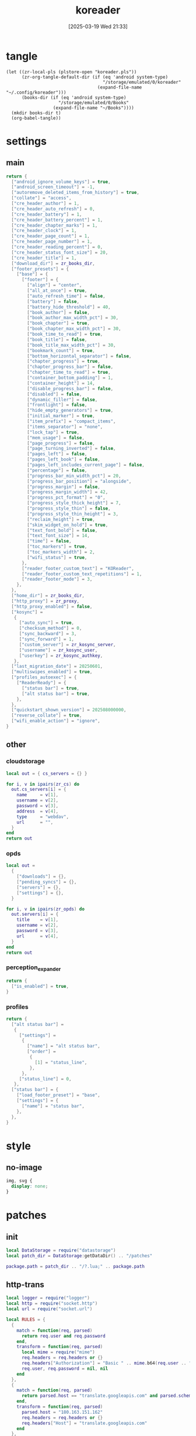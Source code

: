 #+title:      koreader
#+date:       [2025-03-19 Wed 21:33]
#+filetags:   :android:
#+identifier: 20250319T213329
#+property: :header-args: :comments no

* tangle
#+begin_src elisp
(let ((zr-local-pls (plstore-open "koreader.pls"))
      (zr-org-tangle-default-dir (if (eq 'android system-type)
                                     "/storage/emulated/0/koreader"
                                   (expand-file-name "~/.config/koreader")))
      (books-dir (if (eq 'android system-type)
                    "/storage/emulated/0/Books"
                  (expand-file-name "~/Books"))))
  (mkdir books-dir t)
  (org-babel-tangle))
#+end_src

* settings

** main
:PROPERTIES:
:CUSTOM_ID: 31f80453-32fa-4602-8245-9ba3c141aba6
:END:
#+header: :var zr_kosync_server=(car (plist-get (cdr (plstore-get zr-local-pls "kosync")) :servers))
#+header: :var zr_kosync_user=(plist-get (cdr (plstore-get zr-local-pls "kosync")) :user)
#+header: :var zr_kosync_authkey=(plist-get (cdr (plstore-get zr-local-pls "kosync")) :authkey)
#+header: :var zr_books_dir=(concat books-dir)
#+header: :var zr_proxy=(let ((proxy (or (getenv "all_proxy") "http://127.0.0.1:10807"))) (replace-regexp-in-string "^socks5h?" "http" proxy))
#+begin_src lua :tangle (zr-org-by-tangle-dir "settings.reader.lua") :mkdirp t
return {
  ["android_ignore_volume_keys"] = true,
  ["android_screen_timeout"] = -1,
  ["autoremove_deleted_items_from_history"] = true,
  ["collate"] = "access",
  ["cre_header_author"] = 1,
  ["cre_header_auto_refresh"] = 0,
  ["cre_header_battery"] = 1,
  ["cre_header_battery_percent"] = 1,
  ["cre_header_chapter_marks"] = 1,
  ["cre_header_clock"] = 1,
  ["cre_header_page_count"] = 1,
  ["cre_header_page_number"] = 1,
  ["cre_header_reading_percent"] = 0,
  ["cre_header_status_font_size"] = 20,
  ["cre_header_title"] = 1,
  ["download_dir"] = zr_books_dir,
  ["footer_presets"] = {
    ["base"] = {
      ["footer"] = {
        ["align"] = "center",
        ["all_at_once"] = true,
        ["auto_refresh_time"] = false,
        ["battery"] = false,
        ["battery_hide_threshold"] = 40,
        ["book_author"] = false,
        ["book_author_max_width_pct"] = 30,
        ["book_chapter"] = true,
        ["book_chapter_max_width_pct"] = 30,
        ["book_time_to_read"] = true,
        ["book_title"] = false,
        ["book_title_max_width_pct"] = 30,
        ["bookmark_count"] = true,
        ["bottom_horizontal_separator"] = false,
        ["chapter_progress"] = true,
        ["chapter_progress_bar"] = false,
        ["chapter_time_to_read"] = true,
        ["container_bottom_padding"] = 1,
        ["container_height"] = 14,
        ["disable_progress_bar"] = false,
        ["disabled"] = false,
        ["dynamic_filler"] = false,
        ["frontlight"] = false,
        ["hide_empty_generators"] = true,
        ["initial_marker"] = true,
        ["item_prefix"] = "compact_items",
        ["items_separator"] = "none",
        ["lock_tap"] = true,
        ["mem_usage"] = false,
        ["page_progress"] = false,
        ["page_turning_inverted"] = false,
        ["pages_left"] = false,
        ["pages_left_book"] = false,
        ["pages_left_includes_current_page"] = false,
        ["percentage"] = false,
        ["progress_bar_min_width_pct"] = 20,
        ["progress_bar_position"] = "alongside",
        ["progress_margin"] = false,
        ["progress_margin_width"] = 42,
        ["progress_pct_format"] = "0",
        ["progress_style_thick_height"] = 7,
        ["progress_style_thin"] = false,
        ["progress_style_thin_height"] = 3,
        ["reclaim_height"] = true,
        ["skim_widget_on_hold"] = true,
        ["text_font_bold"] = false,
        ["text_font_size"] = 14,
        ["time"] = false,
        ["toc_markers"] = true,
        ["toc_markers_width"] = 2,
        ["wifi_status"] = true,
      },
      ["reader_footer_custom_text"] = "KOReader",
      ["reader_footer_custom_text_repetitions"] = 1,
      ["reader_footer_mode"] = 3,
    },
  },
  ["home_dir"] = zr_books_dir,
  ["http_proxy"] = zr_proxy,
  ["http_proxy_enabled"] = false,
  ["kosync"] =
   {
     ["auto_sync"] = true,
     ["checksum_method"] = 0,
     ["sync_backward"] = 3,
     ["sync_forward"] = 1,
     ["custom_server"] = zr_kosync_server,
     ["username"] = zr_kosync_user,
     ["userkey"] = zr_kosync_authkey,
   },
  ["last_migration_date"] = 20250601,
  ["multiswipes_enabled"] = true,
  ["profiles_autoexec"] = {
    ["ReaderReady"] = {
      ["status bar"] = true,
      ["alt status bar"] = true,
    },
  },
  ["quickstart_shown_version"] = 202508000000,
  ["reverse_collate"] = true,
  ["wifi_enable_action"] = "ignore",
}
#+end_src

** other
:PROPERTIES:
:tangle-dir: (expand-file-name "settings" zr-org-tangle-default-dir)
:END:

*** cloudstorage
:PROPERTIES:
:CUSTOM_ID: b9d5d74b-e33b-460f-9e81-ffce4b770ded
:END:
#+header: :var zr_cs=(plist-get (cdr (plstore-get zr-local-pls "cs")) :server)
#+begin_src lua :mkdirp t :tangle (zr-org-by-tangle-dir "cloudstorage.lua")
local out = { cs_servers = {} }

for i, v in ipairs(zr_cs) do
  out.cs_servers[i] = {
    name     = v[1],
    username = v[2],
    password = v[3],
    address  = v[4],
    type     = "webdav",
    url      = "",
  }
end
return out
#+end_src

*** opds
:PROPERTIES:
:CUSTOM_ID: 2bf4064a-bb05-46bb-a30d-e2563035b465
:END:
#+header: :var zr_opds=(plist-get (cdr (plstore-get zr-local-pls "opds")) :server)
#+begin_src lua :mkdirp t :tangle (zr-org-by-tangle-dir "opds.lua")
local out =
  {
    ["downloads"] = {},
    ["pending_syncs"] = {},
    ["servers"] = {},
    ["settings"] = {},
  }

for i, v in ipairs(zr_opds) do
  out.servers[i] = {
    title    = v[1],
    username = v[2],
    password = v[3],
    url      = v[4],
  }
end
return out
#+end_src

*** perception_expander
:PROPERTIES:
:CUSTOM_ID: 584878ee-97f7-48f3-a508-691b60a1fa63
:END:
#+begin_src lua :tangle (zr-org-by-tangle-dir "perception_expander.lua") :mkdirp t
return {
  ["is_enabled"] = true,
}
#+end_src

*** profiles
:PROPERTIES:
:CUSTOM_ID: 8c013e7d-a376-4b5b-b06c-f169b514fb1e
:END:
#+begin_src lua :tangle (zr-org-by-tangle-dir "profiles.lua") :mkdirp t
return {
  ["alt status bar"] =
   {
     ["settings"] =
      {
        ["name"] = "alt status bar",
        ["order"] =
         {
           [1] = "status_line",
         },
      },
     ["status_line"] = 0,
   },
  ["status bar"] = {
    ["load_footer_preset"] = "base",
    ["settings"] = {
      ["name"] = "status bar",
    },
  },
}
#+end_src


* style
:PROPERTIES:
:tangle-dir: (expand-file-name "styletweaks" zr-org-tangle-default-dir)
:END:

** no-image
:PROPERTIES:
:CUSTOM_ID: f064a0e2-42de-425a-8aca-82dbeb7dcad4
:END:
#+begin_src css :tangle (zr-org-by-tangle-dir "no-image.css") :mkdirp t
img, svg {
  display: none;
}
#+end_src

* patches
:PROPERTIES:
:tangle-dir: (expand-file-name "patches" zr-org-tangle-default-dir)
:CUSTOM_ID: 0fc9e81f-6433-4e73-b443-f545f4e4c87e
:END:

** init
:PROPERTIES:
:CUSTOM_ID: 7b822f94-9aa2-49e2-b1f5-60cdd19a5a6a
:END:
#+begin_src lua :tangle (zr-org-by-tangle-dir "1-aaa-init.lua") :mkdirp t
local DataStorage = require("datastorage")  
local patch_dir = DataStorage:getDataDir() .. "/patches"  
  
package.path = patch_dir .. "/?.lua;" .. package.path  
#+end_src

** http-trans
:PROPERTIES:
:CUSTOM_ID: 6a69e3c5-a3fe-417f-a563-22fc42f8416f
:END:
#+begin_src lua :tangle (zr-org-by-tangle-dir "1-http-trans.lua")
local logger = require("logger")
local http = require("socket.http")
local url = require("socket.url")

local RULES = {
  {
    match = function(req, parsed)
      return req.user and req.password
    end,
    transform = function(req, parsed)
      local mime = require("mime")
      req.headers = req.headers or {}
      req.headers["Authorization"] = "Basic " .. mime.b64(req.user .. ":" .. req.password)
      req.user, req.password = nil, nil
    end
  },
  {
    match = function(req, parsed)
      return parsed.host == "translate.googleapis.com" and parsed.scheme == "http"
    end,
    transform = function(req, parsed)
      parsed.host = "180.163.151.162"
      req.headers = req.headers or {}
      req.headers["Host"] = "translate.googleapis.com"
    end
  },
  {
    -- push to kavita kosync server
    match = function(req, parsed)
      return req.env and req.env.spore and req.env.spore.caller == "update_progress"
    end,
    transform = function(req, parsed)
      local JSON = require("rapidjson")
      local ltn12 = require("ltn12")

      local params = req.env.spore.params
      if params and params.progress then
        params.progress = params.progress:gsub("%].*$", "]/body/div/a/text().0")
      end

      local json_str = JSON.encode(params)

      req.source = ltn12.source.string(json_str)
      req.headers = req.headers or {}
      req.headers["content-length"] = tostring(#json_str)
    end
  }
}

<<local-http-rules()>>
for _, rule in ipairs(local_http_rules) do
  table.insert(RULES, rule)
end

local orig_http_request = http.request

http.request = function(request_or_url, body)
  local req = type(request_or_url) == "string"
    and { url = request_or_url }
    or request_or_url

  -- Handle body parameter for string URL style
  if type(request_or_url) == "string" and body then
    local ltn12 = require("ltn12")
    req.source = ltn12.source.string(body)
  end

  local parsed = url.parse(req.url)
  if not parsed then
    logger.warn("HTTP patch: failed to parse URL:", req.url)
    return orig_http_request(req)
  end

  for _, rule in ipairs(RULES) do
    if rule.match(req, parsed) then
      rule.transform(req, parsed)
      local new_url = url.build(parsed)
      if new_url then
        req.url = new_url
      else
        logger.warn("HTTP patch: failed to rebuild URL")
      end
      break
    end
  end

  return orig_http_request(req)
end
#+end_src

#+name: local-http-rules
#+begin_src elisp
(let ((local-rule-file "_local-http-rules.lua"))
  (if (file-readable-p local-rule-file)
      (org-file-contents local-rule-file)
    "local local_http_rules = {}"))
#+end_src

** kosync-patch
:PROPERTIES:
:CUSTOM_ID: 20d3efb5-22c9-4c21-ab16-b9ca1c197108
:END:
#+begin_src lua :tangle (zr-org-by-tangle-dir "2-kosync-patch.lua")
local userpatch = require("userpatch")
local Dispatcher = require("dispatcher")
local UIManager = require("ui/uimanager")
local InfoMessage = require("ui/widget/infomessage")
<<gen-kosync-servers()>>

userpatch.registerPatchPluginFunc("kosync", function(plugin)
  local orig_onReaderReady = plugin.onReaderReady

  plugin.onReaderReady = function(self)
    orig_onReaderReady(self)

    Dispatcher:registerAction("toggle_kosync_server", {
      category = "none",
      event = "ToggleKOSyncServer",
      title = "Toggle KOSync server",
      reader = true,
    })
  end

  plugin.onToggleKOSyncServer = function(self)
    local current = self.settings.custom_server
    local new_server = (current == zr_kosync_servers[1]) and zr_kosync_servers[2] or zr_kosync_servers[1]

    self:setCustomServer(new_server)

    UIManager:show(InfoMessage:new{
      text = "KOSync server switched",
      timeout = 3,
    })

    return true
  end

  local orig_getLastProgress = plugin.getLastProgress
  plugin.getLastProgress = function(self)
    return orig_getLastProgress(self):gsub("(/body/DocFragment%[%d+%]).+", "%1.0")
  end
end)
#+end_src

#+name: gen-kosync-servers
#+begin_src elisp
(let ((servers (plist-get (cdr (plstore-get zr-local-pls "kosync")) :servers)))
  (format "local zr_kosync_servers={'%s','%s'}" (car servers) (cadr servers)))
#+end_src

** hide-cutout
:PROPERTIES:
:CUSTOM_ID: 13adabbe-183c-4fac-9a20-e8dcd762a921
:END:
#+header: :prologue "local screen = require('android').screen"
#+header: :var screen.height=(if (eq 'android system-type) (string-to-number (replace-regexp-in-string "^Physical size: [[:digit:]]+x\\([[:digit:]]+\\)\n" "\\1" (zr-android-rish-command-to-string "wm size"))) "dummy")
#+begin_src lua :mkdirp t :tangle (if (eq 'android system-type) (zr-org-by-tangle-dir "10-hide-cutout.lua") "no")
#+end_src

** auth-header
:PROPERTIES:
:CUSTOM_ID: 40e0faad-2d9d-44c2-a846-2e976044e265
:END:
#+begin_src lua :tangle no
-- 统一patch http.request，将user/password参数转换为Authorization头
-- 解决与HTTP代理服务器的兼容性问题

local logger = require("logger")
local mime = require("mime")
local http = require("socket.http")

logger.info("Applying unified HTTP Authorization header patch")

-- 备份原始的http.request函数
local orig_http_request = http.request

-- 检查是否启用了HTTP代理
local function isHTTPProxyEnabled()
  return G_reader_settings:readSetting("http_proxy_enabled") and
    G_reader_settings:readSetting("http_proxy")
end

-- 重写http.request函数
http.request = function(request_or_url, body)
  if not isHTTPProxyEnabled() then
    return orig_http_request(request_or_url)
  end

  local request

  -- 处理两种调用方式：http.request(url) 和 http.request(request_table)
  if type(request_or_url) == "string" then
    request = { url = request_or_url }
    if body then
      request.source = ltn12.source.string(body)
    end
  else
    request = request_or_url
  end

  -- 如果存在user和password参数，转换为Authorization头
  if request.user and request.password then
    request.headers = request.headers or {}
    request.headers["Authorization"] = "Basic " .. mime.b64(request.user .. ":" .. request.password)

    -- 移除user和password参数，避免重复认证
    request.user = nil
    request.password = nil

    logger.dbg("HTTP request: converted user/password to Authorization header")
  end

  -- 调用原始的http.request函数
  return orig_http_request(request)
end

logger.info("Unified HTTP Authorization header patch applied successfully")
#+end_src

** helper
:PROPERTIES:
:CUSTOM_ID: a0ab750b-b797-4535-a6f9-39f856b6a9f6
:END:
#+begin_src lua :tangle (zr-org-by-tangle-dir "patch-helper.lua")
local ffi = require("ffi")
local C = ffi.C
local util = require("util")
local logger = require("logger")

local helper = {}

local function rish(command, mode)
  C.setenv("RISH_APPLICATION_ID", 'org.koreader.launcher', 1)
  mode = mode or 'r'
  local shell = {
    'app_process',
    '-Djava.class.path=plugins/terminal.koplugin/rish_shizuku.dex',
    '/system/bin',
    '--nice-name=rish',
    'rikka.shizuku.shell.ShizukuShellLoader',
  }
  local output
  local handle
  local one_shot

  if mode == 'f' then
    table.insert(shell, command)
    mode = 'r'
  elseif mode ~= 'w' then
    table.insert(shell, '-c')
    table.insert(shell, command)
  end

  one_shot = util.shell_escape(shell)
  logger.dbg("userpatch: rish command:", one_shot)
  if mode == 'e' then
    output = os.execute(one_shot)
  elseif mode == 'r' then
    handle = io.popen(one_shot, 'r')
    if not handle then
      return nil, "Failed to execute command"
    end
    output = handle:read('*a')
    handle:close()
  else
    handle = io.popen(one_shot, 'w')
    if not handle then
      return nil, "Failed to execute command"
    end
    handle:write(command)
    handle:close()
  end
  return output
end

function helper:cur_wifi_name()
  return rish('dumpsys wifi | grep "^current SSID" | cut -d\\" -f2', 'r')
end

return helper
#+end_src

* terminal
:PROPERTIES:
:tangle-dir: (expand-file-name "scripts" zr-org-tangle-default-dir)
:CUSTOM_ID: d813743c-d2d6-49dc-8655-b17dd74b20ac
:END:
#+begin_src sh :tangle (zr-org-by-tangle-dir "profile.user") :mkdirp t
export RISH_APPLICATION_ID="org.koreader.launcher"
export PRIVATE_BIN_DIR="$TERMINAL_HOME/plugins/terminal.koplugin"

function setup_dex() {
  SCRIPT_DIR="$TERMINAL_DATA/scripts"

  for file in "$SCRIPT_DIR"/*.dex; do
    filename=$(basename "$file")
    mv -f "$file" "$PRIVATE_BIN_DIR/"
    chmod 400 "$PRIVATE_BIN_DIR/$filename"
  done
}

setup_dex

function rish() {
  /system/bin/app_process -Djava.class.path="$PRIVATE_BIN_DIR/rish_shizuku.dex" /system/bin --nice-name=rish rikka.shizuku.shell.ShizukuShellLoader "$@"
}
#+end_src

# Local Variables:
# org-babel-tangle-use-relative-file-links: nil
# End:
